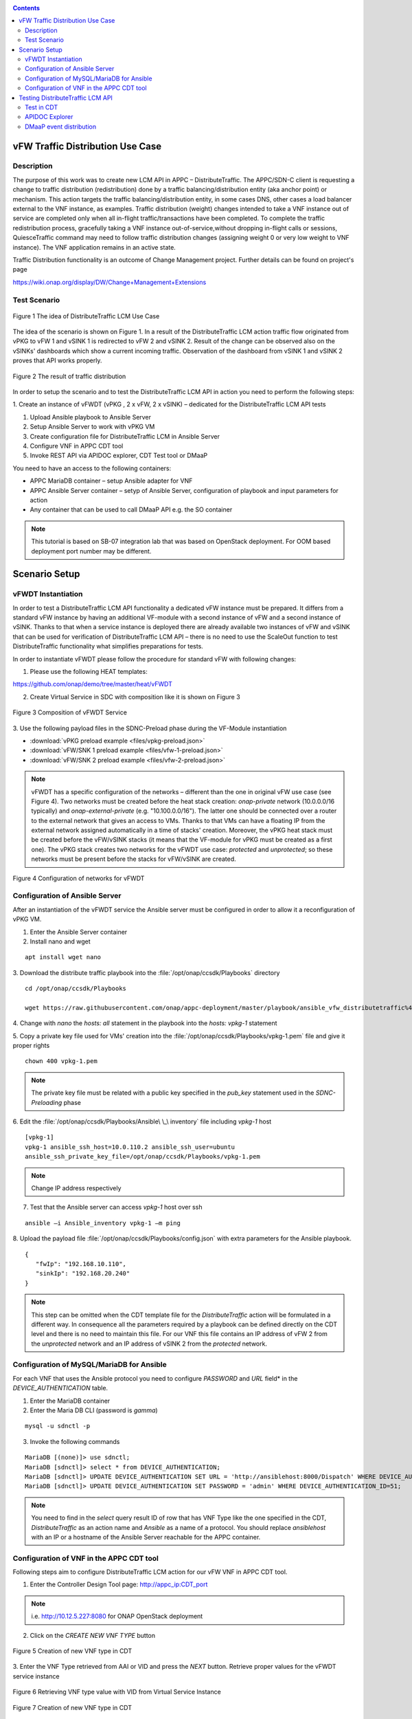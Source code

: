 .. This work is licensed under a Creative Commons Attribution 4.0
   International License. http://creativecommons.org/licenses/by/4.0

.. _docs_vfw_traffic:

.. contents::
   :depth: 3
..

vFW Traffic Distribution Use Case
---------------------------------
Description
~~~~~~~~~~~

The purpose of this work was to create new LCM API in APPC – DistributeTraffic.
The APPC/SDN-C client is requesting a change to traffic distribution
(redistribution) done by a traffic balancing/distribution entity (aka anchor
point) or mechanism. This action targets the traffic balancing/distribution
entity, in some cases DNS, other cases a load balancer external to the VNF
instance, as examples. Traffic distribution (weight) changes intended to take
a VNF instance out of service are completed only when all in-flight
traffic/transactions have been completed. To complete the traffic
redistribution process, gracefully taking a VNF instance out-of-service,without
dropping in-flight calls or sessions, QuiesceTraffic command may need to follow
traffic distribution changes (assigning weight 0 or very low weight to VNF
instance). The VNF application remains in an active state.

Traffic Distribution functionality is an outcome of Change Management project.
Further details can be found on project's page

https://wiki.onap.org/display/DW/Change+Management+Extensions

Test Scenario
~~~~~~~~~~~~~

.. figure:: files/figure1.png
   :scale: 40 %
   :align: center

   Figure 1 The idea of DistributeTraffic LCM Use Case

The idea of the scenario is shown on Figure 1. In a result of the
DistributeTraffic LCM action traffic flow originated from vPKG to vFW 1 and
vSINK 1 is redirected to vFW 2 and vSINK 2. Result of the change can be
observed also on the vSINKs' dashboards which show a current incoming traffic.
Observation of the dashboard from vSINK 1 and vSINK 2 proves that API works
properly.

.. figure:: files/figure2.png
   :scale: 50 %
   :align: center

   Figure 2 The result of traffic distribution

In order to setup the scenario and to test the DistributeTraffic LCM API in
action you need to perform the following steps:

1. Create an instance of vFWDT (vPKG , 2 x vFW, 2 x vSINK) – dedicated for the
DistributeTraffic LCM API tests

#. Upload Ansible playbook to Ansible Server

#. Setup Ansible Server to work with vPKG VM

#. Create configuration file for DistributeTraffic LCM in Ansible Server

#. Configure VNF in APPC CDT tool

#. Invoke REST API via APIDOC explorer, CDT Test tool or DMaaP

You need to have an access to the following containers:

-  APPC MariaDB container – setup Ansible adapter for VNF

-  APPC Ansible Server container – setyp of Ansible Server,
   configuration of playbook and input parameters for action

-  Any container that can be used to call DMaaP API e.g. the SO container

.. note:: This tutorial is based on SB-07 integration lab that was based on
   OpenStack deployment. For OOM based deployment port number may be different.

Scenario Setup
--------------

vFWDT Instantiation
~~~~~~~~~~~~~~~~~~~

In order to test a DistributeTraffic LCM API functionality a dedicated vFW
instance must be prepared. It differs from a standard vFW instance by having
an additional VF-module with a second instance of vFW and a second instance of
vSINK. Thanks to that when a service instance is deployed there are already
available two instances of vFW and vSINK that can be used for verification of
DistributeTraffic LCM API – there is no need to use the ScaleOut function to
test DistributeTraffic functionality what simplifies preparations for tests.

In order to instantiate vFWDT please follow the procedure for standard vFW with
following changes:

1. Please use the following HEAT templates:

https://github.com/onap/demo/tree/master/heat/vFWDT

2. Create Virtual Service in SDC with composition like it is shown on Figure 3

.. figure:: files/figure3.png
   :scale: 50 %
   :align: center

   Figure 3 Composition of vFWDT Service

3. Use the following payload files in the SDNC-Preload phase during the
VF-Module instantiation

- :download:`vPKG preload example <files/vpkg-preload.json>`

- :download:`vFW/SNK 1 preload example <files/vfw-1-preload.json>`

- :download:`vFW/SNK 2 preload example <files/vfw-2-preload.json>`

.. note:: vFWDT has a specific configuration of the networks – different than
   the one in original vFW use case (see Figure 4). Two networks must be
   created before the heat stack creation: *onap-private* network
   (10.0.0.0/16 typically) and *onap-external-private* (e.g. "10.100.0.0/16").
   The latter one should be connected over a router to the external network
   that gives an access to VMs. Thanks to that VMs can have a floating IP from
   the external network assigned automatically in a time of stacks' creation.
   Moreover, the vPKG heat stack must be created before the vFW/vSINK stacks
   (it means that the VF-module for vPKG must be created as a first one). The
   vPKG stack creates two networks for the vFWDT use case: *protected* and
   *unprotected*; so these networks must be present before the stacks for
   vFW/vSINK are created.

.. figure:: files/figure4.png
   :scale: 20 %
   :align: center

   Figure 4 Configuration of networks for vFWDT

Configuration of Ansible Server
~~~~~~~~~~~~~~~~~~~~~~~~~~~~~~~

After an instantiation of the vFWDT service the Ansible server must be
configured in order to allow it a reconfiguration of vPKG VM.

1. Enter the Ansible Server container

2. Install nano and wget

::

    apt install wget nano

3. Download the distribute traffic playbook into the
:file:`/opt/onap/ccsdk/Playbooks` directory

::

    cd /opt/onap/ccsdk/Playbooks

    wget https://raw.githubusercontent.com/onap/appc-deployment/master/playbook/ansible_vfw_distributetraffic%400.00.yml

4. Change with *nano* the *hosts: all* statement in the playbook into the
*hosts: vpkg-1* statement

5. Copy a private key file used for VMs' creation into the
:file:`/opt/onap/ccsdk/Playbooks/vpkg-1.pem` file and give it proper rights

::

    chown 400 vpkg-1.pem

.. note:: The private key file must be related with a public key specified in the *pub_key* statement used in the *SDNC-Preloading* phase

6. Edit the :file:`/opt/onap/ccsdk/Playbooks/Ansible\ \_\ inventory`
file including *vpkg-1* host

::

    [vpkg-1]
    vpkg-1 ansible_ssh_host=10.0.110.2 ansible_ssh_user=ubuntu
    ansible_ssh_private_key_file=/opt/onap/ccsdk/Playbooks/vpkg-1.pem

.. note:: Change IP address respectively

7. Test that the Ansible server can access *vpkg-1* host over ssh

::

    ansible –i Ansible_inventory vpkg-1 –m ping

8. Upload the payload file :file:`/opt/onap/ccsdk/Playbooks/config.json` with
extra parameters for the Ansible playbook.

::

    {
       "fwIp": "192.168.10.110",
       "sinkIp": "192.168.20.240"
    }

.. note:: This step can be omitted when the CDT template file for the
   *DistributeTraffic* action will be formulated in a different way. In
   consequence all the parameters required by a playbook can be defined
   directly on the CDT level and there is no need to maintain this file. For
   our VNF this file contains an IP address of vFW 2 from the *unprotected*
   network and an IP address of vSINK 2 from the *protected* network.

Configuration of MySQL/MariaDB for Ansible
~~~~~~~~~~~~~~~~~~~~~~~~~~~~~~~~~~~~~~~~~~

For each VNF that uses the Ansible protocol you need to configure *PASSWORD*
and *URL* field* in the *DEVICE_AUTHENTICATION* table.

1. Enter the MariaDB container

2. Enter the Maria DB CLI (password is *gamma*)

::

    mysql -u sdnctl -p

3. Invoke the following commands

::

    MariaDB [(none)]> use sdnctl;
    MariaDB [sdnctl]> select * from DEVICE_AUTHENTICATION;
    MariaDB [sdnctl]> UPDATE DEVICE_AUTHENTICATION SET URL = 'http://ansiblehost:8000/Dispatch' WHERE DEVICE_AUTHENTICATION_ID=51;
    MariaDB [sdnctl]> UPDATE DEVICE_AUTHENTICATION SET PASSWORD = 'admin' WHERE DEVICE_AUTHENTICATION_ID=51;


.. note:: You need to find in the *select* query result ID of row that has VNF
   Type like the one specified in the CDT, *DistributeTraffic* as an action
   name and *Ansible* as a name of a protocol. You should replace *ansiblehost*
   with an IP or a hostname of the Ansible Server reachable for the APPC container.

Configuration of VNF in the APPC CDT tool
~~~~~~~~~~~~~~~~~~~~~~~~~~~~~~~~~~~~~~~~~

Following steps aim to configure DistributeTraffic LCM action for our vFW VNF
in APPC CDT tool.

1. Enter the Controller Design Tool page: http://appc_ip:CDT_port

.. note:: i.e. http://10.12.5.227:8080 for ONAP OpenStack deployment

2. Click on the *CREATE NEW VNF TYPE* button

.. figure:: files/figure5.png
   :scale: 60 %
   :align: center

   Figure 5 Creation of new VNF type in CDT

3. Enter the VNF Type retrieved from AAI or VID and press the *NEXT* button.
Retrieve proper values for the vFWDT service instance

.. figure:: files/figure6.png
   :scale: 60 %
   :align: center

   Figure 6 Retrieving VNF type value with VID from Virtual Service Instance


.. figure:: files/figure7.png
   :scale: 60 %
   :align: center

   Figure 7 Creation of new VNF type in CDT

4. For already created VNF Type (if the view does not open itself) click the
*View/Edit* button. In the LCM action edit view in the first tab please choose:

   -  *DistributeTraffic* as Action namethe

   -  *ANSIBLE* as Device Protocol

   -  *Y* value in Template dropdown menu

   -  *admin* as User Name

   -  *8000* as Port Number


.. figure:: files/figure8.png
   :scale: 60 %
   :align: center

   Figure 8 DistributeTraffic LCM action editing

5. Go to the *Template* tab and upload the request template file of the
DistributeTraffic LCM action

::

    {
        "PlaybookName": "ansible_vfw_distributetraffic@400.00.yml",
        "NodeList": ["vpkg-1"],
        "EnvParameters": {
            "ConfigFileName": "config.json"
        },
        "Timeout": 3600
    }

.. note:: This step allows to create and edit template file for any APPC LCM
   DistributeTraffic action request for specified before VNF Type.

The *EnvParameters* group contains all the parameters that will be passed
directly to the Ansible playbook during the request's execution. The *NodeList*
parameter value must match the group of VMs like it was specified in the
Ansible inventory file. *PlaybookName* must be the same as the name of playbook
that was uploaded before to the Ansible server.

.. figure:: files/figure9.png
   :scale: 60 %
   :align: center

   Figure 9 Request template file after uploading

Select *ansible_vfw_distributetraffic@400.00.yml* and press CTRL+4 buttons.
The new dialog window will appear. Enter a name *playbook* for this value
and press the *Submit* button.

.. figure:: files/figure10.png
   :scale: 60 %
   :align: center

   Figure 10 Editing "playbook" parameter of request template

The same operation must be repeated for the *config.json* parameter. The
parameter should have name *ConfigFileName*. Press the *Submit* button.

.. figure:: files/figure11.png
   :scale: 60 %
   :align: center

   Figure 11 Editing "ConfigFileName" parameter of request template

Afterwards press the *SYNCHRONIZE WITH TEMPLATE PARAMETERS* button. You will
be moved to the *Parameter Definition* tab. The new parameters will be listed
there.

.. figure:: files/figure12.png
   :scale: 60 %
   :align: center

   Figure 12 Summary of parameters specified for DistributeTraffic LCM action.

Finally, go back to the *Reference Data* tab and click *SAVE ALL TO APPC*.

Testing DistributeTraffic LCM API
---------------------------------

Below we propose three different ways to test DistributeTraffic LCM API.

Test in CDT
~~~~~~~~~~~

In order to test API in CDT go to *TEST* tab. Upload spreadsheet (Excel file)
and enter VNF ID of vFWDT VNF.

:download:`CDT request input <files/cdt-request-input.xlsx>`

The spreadsheet contains input parameters for API request. Values from the this
file are used to automatically fill in the LCM request template file being
edited in previous steps. Click on *Execute test* button to test API in action.

.. figure:: files/figure13.png
   :scale: 60 %
   :align: center

   Figure 13 Result of DistributeTraffic LCM API execution from CDT

APIDOC Explorer
~~~~~~~~~~~~~~~

Another way to test API is to use APIDOC explorer of APPC that comes with
OpenDaylight.

1. Enter APIDOC explorer page: http://appc_ip:appc_portal_port/apidoc/explorer/index.html

.. note:: i.e. http://10.12.5.227:8282/apidoc/explorer/index.html for ONAP
   OpenStack deployment

2. Choose *appc-provider-lcm* and find POST
   */operations/appc-provider-lcm:distribute-traffic*

3. In the *payload* input paste below mentioned content.

::

    {
        "input": {
            "common-header": {
                "timestamp": "2018-10-18T08:51:01.628Z",
                "api-ver": "2.00",
                "originator-id": "demo",
                "request-id": "1539852661628",
                "sub-request-id": "1539852661629",
                "flags": {
                    "mode": "NORMAL",
                    "force": "TRUE",
                    "ttl": 3600
                }
            },
            "action": "DistributeTraffic",
            "action-identifiers": {
                "vnf-id": "2bd5cc6e-9738-436f-b5a8-c1a749a89f52"
            },
            "payload": "{\"configuration-parameters\":{\"ConfigFileName\":\ "/opt/onap/ccsdk/Playbooks/dt-vpkg-1-config.json\",\"playbook\":\"ansible_vfw_distributetraffic@400.00.yml\",\"node_list\":\"[vpkg-1]\"}}"
        }
    }

.. note:: Remember to use *vnf-id* of your instance of vFW 1 and to set a
   unique *request-id*. The value of *playbook* and *ConfigFileName* parameters
   should be the same as uploaded to Ansible Server names of files and their
   locations. Timestamp must have proper value as well (not from the future and
   from the past but not more than 30s). In the *payload* parameter
   *configuration-parameters* section must correspond to all the parameters
   defined in the template of *DistributeTraffic* action in CDT.

DMaaP event distribution
~~~~~~~~~~~~~~~~~~~~~~~~

The last option that can be used to test DistributeTraffic API is distribution
of DMaaP event e.g. from SO container. It is the closest way to how
DistributeTraffic API will be used in the future – invoked from a specific
workflow by SO BPMN engine. For that we have a python script that prepares
input parameters for DMaaP request. There is a need to change in the script IP
address and Port of DMaaP. This script can be copied into any machine/container
than has access to DMaaP – in particular it can be copied into the SO container
.

::

    from datetime import datetime
    import os
    import json
    from pprint import pprint
    from random import randint

    request_id = randint(1, 100000000)

    curr_utc_timestamp = datetime.utcnow().strftime('%Y-%m-%dT%H:%M:%S.244Z')

    data = ''

    with open('dmaap-payload.json') as json_data:
        data = json.load(json_data)
        data['body']['input']['common-header']['timestamp'] = curr_utc_timestamp
        data['body']['input']['common-header']['request-id'] = request_id
        json_data.close()
        pprint(data)

    with open('dmaap-payload.json', 'w') as outfile:
        json.dump(data, outfile)

    os.system('curl -X POST -v -H "Content-Type: application/json" -d @./dmaap-payload.json http://10.12.6.80:3904/events/APPC-LCM-READ')


POST request to DMaaP requires that *payload* data is specific to a APPC LCM
request and defines the same input parameters for the DistributeTraffic LCM
action like in the two previous methods.

::

    {
        "body": {
            "input": {
                "action": "DistributeTraffic",
                "payload": "{\"configuration-parameters\":{\"ConfigFileName\":\"/opt/onap/ccsdk/Playbooks/dt-vpkg-1-config.json\",\"playbook\":\"ansible_vfw_distributetraffic@400.00.yml\",\"node_list\":\"[vpkg-1]\"}}",
                "common-header": {
                    "api-ver": "2.00",
                    "timestamp": "2018-10-22T11:11:25.244Z",
                    "flags": {
                        "force": "TRUE",
                        "mode": "NORMAL",
                        "ttl": 36000
                    },
                    "request-id": 27081074,
                    "originator-id": "demo",
                    "sub-request-id": "1540197850899"
                },
                "action-identifiers": {
                    "vnf-id": "50ac9605-ce63-442d-a103-80e9cf4753ca"
                }
            }
        },
        "cambria.partition": "APPC",
        "rpc-name": "distribute-traffic",
        "correlation-id": "c09ac7d1-de62-0016-2000-e63701125557-201",
        "version": "2.0",
        "type": "request"
    }
